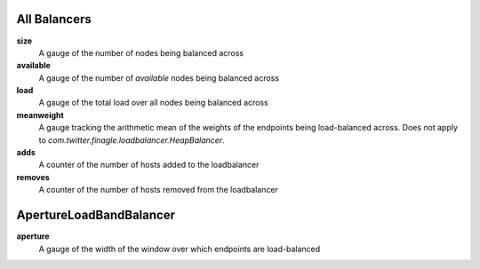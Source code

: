 All Balancers
<<<<<<<<<<<<<

**size**
  A gauge of the number of nodes being balanced across

**available**
  A gauge of the number of *available* nodes being balanced across

**load**
  A gauge of the total load over all nodes being balanced across

**meanweight**
  A gauge tracking the arithmetic mean of the weights of the endpoints
  being load-balanced across. Does not apply to
  `com.twitter.finagle.loadbalancer.HeapBalancer`.

**adds**
  A counter of the number of hosts added to the loadbalancer

**removes**
  A counter of the number of hosts removed from the loadbalancer

ApertureLoadBandBalancer
<<<<<<<<<<<<<<<<<<<<<<<<

**aperture**
  A gauge of the width of the window over which endpoints are
  load-balanced
